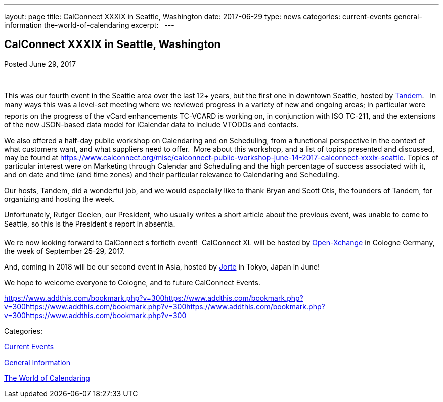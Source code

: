 ---
layout: page
title: CalConnect XXXIX in Seattle, Washington
date: 2017-06-29
type: news
categories: current-events general-information the-world-of-calendaring
excerpt:  
---

== CalConnect XXXIX in Seattle, Washington

[[node-447]]
Posted June 29, 2017 

&nbsp;

This was our fourth event in the Seattle area over the last 12+ years, but the first one in downtown Seattle, hosted by https://www.tandemcal.com/[Tandem].&nbsp;&nbsp; In many ways this was a level-set meeting where we reviewed progress in a variety of new and ongoing areas; in particular were reports on the progress of the vCard enhancements TC-VCARD is working on, in conjunction with ISO TC-211, and the extensions of the new JSON-based data model for iCalendar data to include VTODOs and contacts.&nbsp;

We also offered a half-day public workshop on Calendaring and on Scheduling, from a functional perspective in the context of what customers want, and what suppliers need to offer.&nbsp; More about this workshop, and a list of topics presented and discussed, may be found at https://www.calconnect.org/misc/calconnect-public-workshop-june-14-2017-calconnect-xxxix-seattle[]. Topics of particular interest were on Marketing through Calendar and Scheduling and the high percentage of success associated with it,&nbsp; and on date and time (and time zones) and their particular relevance to Calendaring and Scheduling.&nbsp;

Our hosts, Tandem, did a wonderful job, and we would especially like to thank Bryan and Scott Otis, the founders of Tandem, for organizing and hosting the week.

Unfortunately, Rutger Geelen, our President, who usually writes a short article about the previous event, was unable to come to Seattle, so this is the President s report in absentia.

We re now looking forward to CalConnect s fortieth event!&nbsp; CalConnect XL will be hosted by https://www.open-xchange.com/[Open-Xchange] in Cologne Germany, the week of September 25-29, 2017.&nbsp;

And, coming in 2018 will be our second event in Asia, hosted by http://www.jorte.com/en/[Jorte] in Tokyo, Japan in June!

We hope to welcome everyone to Cologne, and to future CalConnect Events.

https://www.addthis.com/bookmark.php?v=300https://www.addthis.com/bookmark.php?v=300https://www.addthis.com/bookmark.php?v=300https://www.addthis.com/bookmark.php?v=300https://www.addthis.com/bookmark.php?v=300

Categories:&nbsp;

link:/news/current-events[Current Events]

link:/news/general-information[General Information]

link:/news/the-world-of-calendaring[The World of Calendaring]

